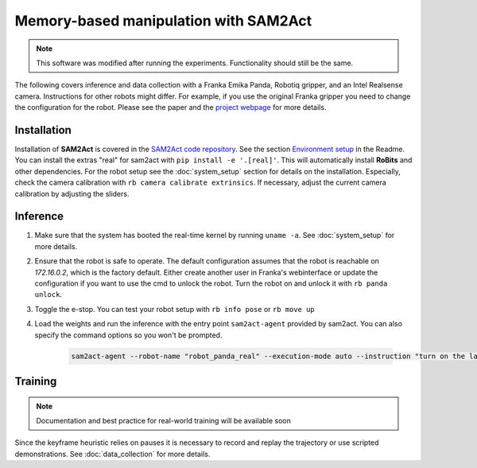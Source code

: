 Memory-based manipulation with SAM2Act
======================================

.. note:: 
        This software was modified after running the experiments. 
        Functionality should still be the same.

The following covers inference and data collection with a Franka Emika Panda,
Robotiq gripper, and an Intel Realsense camera.  Instructions for other robots
might differ.  For example, if you use the original Franka gripper you need to
change the configuration for the robot.  Please see the paper and the
`project webpage <https://sam2act.github.io/>`_ for more details.


Installation
------------

Installation of **SAM2Act** is covered in the `SAM2Act code repository <https://github.com/sam2act/sam2act>`_. 
See the section `Environment setup <https://github.com/sam2act/sam2act?tab=readme-ov-file#environment-setup>`_ in the Readme.
You can install the extras "real" for sam2act with ``pip install -e '.[real]'``.
This will automatically install **RoBits**  and other dependencies.
For the robot setup see the :doc:`system_setup` section for details on the
installation. Especially, check the camera calibration with ``rb camera
calibrate extrinsics``. If necessary, adjust the current camera calibration by
adjusting the sliders.

Inference
---------

1. Make sure that the system has booted the real-time kernel by running ``uname -a``.
   See :doc:`system_setup` for more details.

2. Ensure that the robot is safe to operate.  The default configuration
   assumes that the robot is reachable on `172.16.0.2`, which is the factory
   default. Either create another user in Franka's webinterface or update the
   configuration if you want to use the cmd to unlock the robot.  Turn the
   robot on and unlock it with ``rb panda unlock``. 

3. Toggle the e-stop. You can test your robot setup with ``rb info pose`` or ``rb move up``

4. Load the weights and run the inference with the entry point
   ``sam2act-agent`` provided by sam2act. You can also specify the command options so you won't be
   prompted.

    .. code-block:: bash
    
            sam2act-agent --robot-name "robot_panda_real" --execution-mode auto --instruction "turn on the lamp" --model-path /home/markus/models_sam2act/model_real_lamp_1/model_9.pth
    

Training
--------

.. note::

   Documentation and best practice for real-world training will be available soon



Since the keyframe heuristic relies on pauses it is necessary to record and
replay the trajectory or use scripted demonstrations. See
:doc:`data_collection` for more details.

